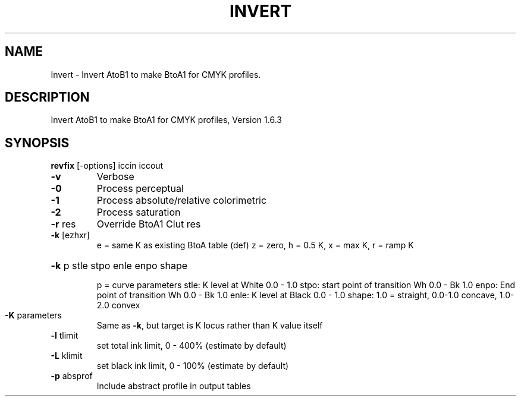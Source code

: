 .\" DO NOT MODIFY THIS FILE!  It was generated by help2man 1.44.1.
.TH INVERT "1" "September 2014" "revfix" "User Commands"
.SH NAME
Invert \- Invert AtoB1 to make BtoA1 for CMYK profiles.
.SH DESCRIPTION
Invert AtoB1 to make BtoA1 for CMYK profiles, Version 1.6.3
.SH SYNOPSIS
.B revfix
.RB [\-options]\ iccin\ iccout
.TP
\fB\-v\fR
Verbose
.TP
\fB\-0\fR
Process perceptual
.TP
\fB\-1\fR
Process absolute/relative colorimetric
.TP
\fB\-2\fR
Process saturation
.TP
\fB\-r\fR res
Override BtoA1 Clut res
.TP
\fB\-k\fR [ezhxr]
e = same K as existing BtoA table (def)
z = zero, h = 0.5 K, x = max K, r = ramp K
.HP
\fB\-k\fR p stle stpo enle enpo shape
.IP
p = curve parameters
stle: K level at White 0.0 \- 1.0
stpo: start point of transition Wh 0.0 \- Bk 1.0
enpo: End point of transition Wh 0.0 \- Bk 1.0
enle: K level at Black 0.0 \- 1.0
shape: 1.0 = straight, 0.0\-1.0 concave, 1.0\-2.0 convex
.TP
\fB\-K\fR parameters
Same as \fB\-k\fR, but target is K locus rather than K value itself
.TP
\fB\-l\fR tlimit
set total ink limit, 0 \- 400% (estimate by default)
.TP
\fB\-L\fR klimit
set black ink limit, 0 \- 100% (estimate by default)
.TP
\fB\-p\fR absprof
Include abstract profile in output tables
